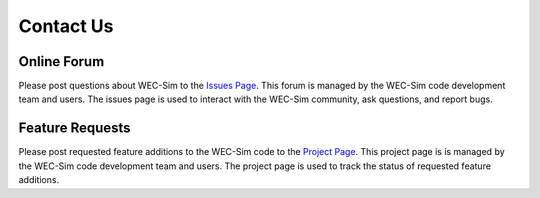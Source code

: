 .. _contact:

Contact Us
=================

Online Forum
--------------
Please post questions about WEC-Sim to the `Issues Page <https://github.com/WEC-Sim/WEC-Sim/issues>`_. This forum is managed by the WEC-Sim code development team and users. The issues page is used to interact with the WEC-Sim community, ask questions, and report bugs.


Feature Requests
------------------
Please post requested feature additions to the WEC-Sim code to the `Project Page <https://github.com/WEC-Sim/WEC-Sim/projects>`_. This project page is is managed by the WEC-Sim code development team and users. The project page is used to track the status of requested feature additions.
